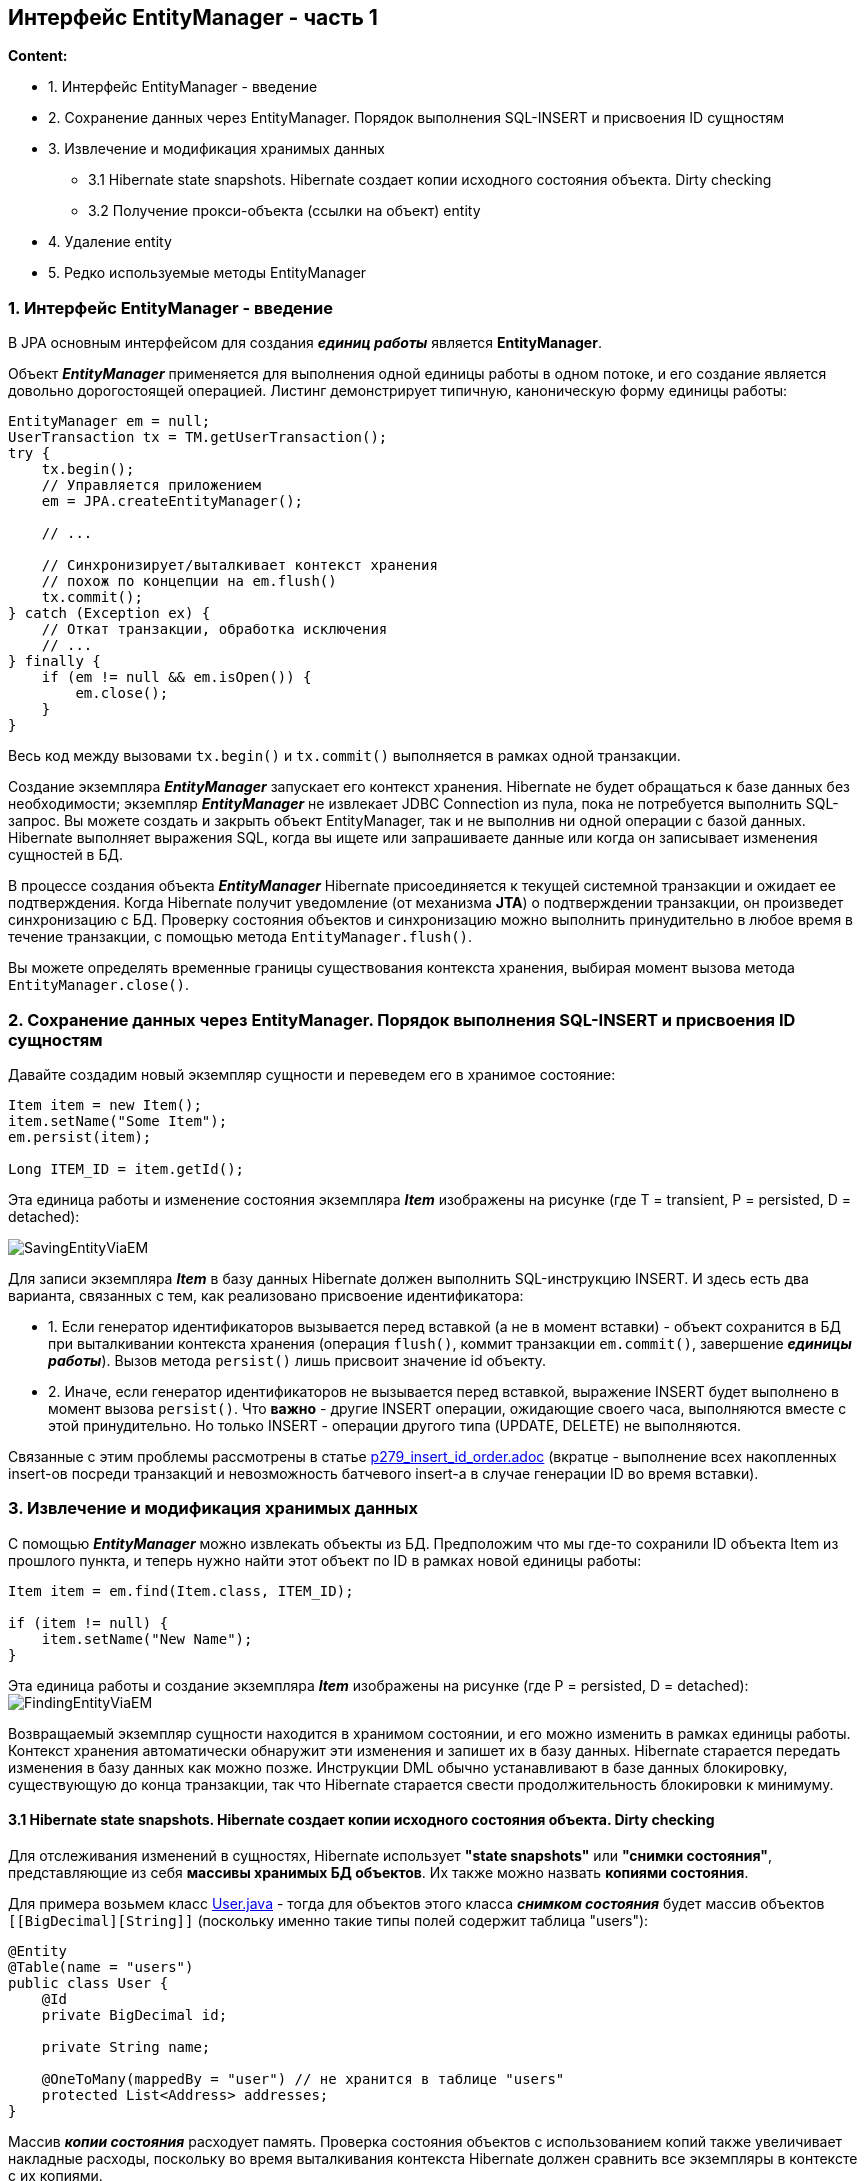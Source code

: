== Интерфейс EntityManager - часть 1

*Content:*

- 1. Интерфейс EntityManager - введение
- 2. Сохранение данных через EntityManager. Порядок выполнения SQL-INSERT и присвоения ID сущностям
- 3. Извлечение и модификация хранимых данных
  * 3.1 Hibernate state snapshots. Hibernate создает копии исходного состояния объекта. Dirty checking
  * 3.2 Получение прокси-объекта (ссылки на объект) entity
- 4. Удаление entity
- 5. Редко используемые методы EntityManager

=== 1. Интерфейс EntityManager - введение

В JPA основным интерфейсом для создания *_единиц работы_* является *EntityManager*.

Объект *_EntityManager_* применяется для выполнения одной единицы работы в одном потоке, и его создание является довольно дорогостоящей операцией. Листинг демонстрирует типичную, каноническую форму единицы работы:
[source, java]
----
EntityManager em = null;
UserTransaction tx = TM.getUserTransaction();
try {
    tx.begin();
    // Управляется приложением
    em = JPA.createEntityManager();

    // ...

    // Синхронизирует/выталкивает контекст хранения
    // похож по концепции на em.flush()
    tx.commit();
} catch (Exception ex) {
    // Откат транзакции, обработка исключения
    // ...
} finally {
    if (em != null && em.isOpen()) {
        em.close();
    }
}
----
Весь код между вызовами `tx.begin()` и `tx.commit()` выполняется в рамках одной транзакции.

Создание экземпляра *_EntityManager_* запускает его контекст хранения. Hibernate не будет обращаться к базе данных без необходимости; экземпляр *_EntityManager_* не извлекает JDBC Connection из пула, пока не потребуется выполнить SQL-запрос. Вы можете создать и закрыть объект EntityManager, так и не выполнив ни одной операции с базой данных. Hibernate выполняет выражения SQL, когда вы ищете или запрашиваете данные или когда он записывает изменения сущностей в БД.

В процессе создания объекта *_EntityManager_* Hibernate присоединяется к текущей системной транзакции и ожидает ее подтверждения. Когда Hibernate получит уведомление (от механизма *JTA*) о подтверждении транзакции, он произведет синхронизацию с БД. Проверку состояния объектов и синхронизацию можно выполнить принудительно в любое время в течение транзакции, с помощью метода `EntityManager.flush()`.

Вы можете определять временные границы существования контекста хранения, выбирая момент вызова метода `EntityManager.close()`.

=== 2. Сохранение данных через EntityManager. Порядок выполнения SQL-INSERT и присвоения ID сущностям

Давайте создадим новый экземпляр сущности и переведем его в хранимое состояние:
[source, java]
----
Item item = new Item();
item.setName("Some Item");
em.persist(item);

Long ITEM_ID = item.getId();
----
Эта единица работы и изменение состояния экземпляра *_Item_* изображены на рисунке (где T = transient, P = persisted, D = detached):

image:img/SavingEntityViaEM.png[]

Для записи экземпляра *_Item_* в базу данных Hibernate должен выполнить SQL-инструкцию INSERT. И здесь есть два варианта, связанных с тем, как реализовано присвоение идентификатора:

- 1. Если генератор идентификаторов вызывается перед вставкой (а не в момент вставки) - объект сохранится в БД при выталкивании контекста хранения (операция `flush()`, коммит транзакции `em.commit()`, завершение *_единицы работы_*). Вызов метода `persist()` лишь присвоит значение id объекту.
- 2. Иначе, если генератор идентификаторов не вызывается перед вставкой, выражение INSERT будет выполнено в момент вызова `persist()`. Что *важно* - другие INSERT операции, ожидающие своего часа, выполняются вместе с этой принудительно. Но только INSERT - операции другого типа (UPDATE, DELETE) не выполняются.

Связанные с этим проблемы рассмотрены в статье link:p279_insert_id_order.adoc[] (вкратце - выполнение всех накопленных insert-ов посреди транзакций и невозможность батчевого insert-а в случае генерации ID во время вставки).

=== 3. Извлечение и модификация хранимых данных

С помощью *_EntityManager_* можно извлекать объекты из БД. Предположим что мы где-то сохранили ID объекта Item из прошлого пункта, и теперь нужно найти этот объект по ID в рамках новой единицы работы:
[source, java]
----
Item item = em.find(Item.class, ITEM_ID);

if (item != null) {
    item.setName("New Name");
}
----

Эта единица работы и создание экземпляра *_Item_* изображены на рисунке (где P = persisted, D = detached):
image:img/FindingEntityViaEM.png[]

Возвращаемый экземпляр сущности находится в хранимом состоянии, и его можно изменить в рамках единицы работы. Контекст хранения автоматически обнаружит эти изменения и запишет их в базу данных. Hibernate старается передать изменения в базу данных как можно позже. Инструкции DML обычно устанавливают в базе данных блокировку, существующую до конца транзакции, так что Hibernate старается свести продолжительность блокировки к минимуму.

==== 3.1 Hibernate state snapshots. Hibernate создает копии исходного состояния объекта. Dirty checking

Для отслеживания изменений в сущностях, Hibernate использует *"state snapshots"* или *"снимки состояния"*, представляющие из себя *массивы хранимых БД объектов*. Их также можно назвать *копиями состояния*.

Для примера возьмем класс link:../../hibernate-learning/src/main/java/ch6_hibernate/p279_1_insert_id_order/entity/User.java[User.java] - тогда для объектов этого класса *_снимком состояния_* будет массив объектов `[[BigDecimal][String]]` (поскольку именно такие типы полей содержит таблица "users"):
[source, java]
----
@Entity
@Table(name = "users")
public class User {
    @Id
    private BigDecimal id;

    private String name;

    @OneToMany(mappedBy = "user") // не хранится в таблице "users"
    protected List<Address> addresses;
}
----

Массив *_копии состояния_* расходует память. Проверка состояния объектов с использованием копий также увеличивает накладные расходы, поскольку во время выталкивания контекста Hibernate должен сравнить все экземпляры в контексте с их копиями.

Как это все работает? В момент загрузки объекта User из базы данных Hibernate создает копию исходного массива состояния загруженных строк для сравнения исходного и модифицированного объектов. При сбросе единицы работы происходит сравнение исходного массива и объекта сущности. Если объект отличается от копии, значит, требуется выполнить операцию UPDATE. Подобное сравнение называется *dirty checking*.

*_Dirty checking_* просто сравнивает отдельные поля сущности с их значением в массиве состояния. Она не зависит от методов Equals/Hashcode (кроме случаев использования java.util.Set, но это связано с API коллекций).

В большинстве случаев разработчикам нет смысла беспокоиться о грязной проверке, это забота фреймворка. Однако мы можем настроить порядок выявления изменений, используя два способа:

- 1. Указать в property `hibernate.entity_dirtiness_strategy` имя класса, реализующего интерфейс `org.hibernate.CustomEntityDirtinessStrategy`.
- 2. Использовать интерфейс `org.hibernate.Interceptor`, который представляет схожий и более удобный механизм управления проверкой состояния объектов путем реализации его метода `findDirty()` - об этом мы поговорим несколько позже - *_See:_* ...

==== 3.2 Получение прокси-объекта (ссылки на объект) entity

Иногда может потребоваться получить экземпляр сущности без обращения к базе данных. Например, если вы еще не знаете, понадобится ли вам полностью инициализированный
экземпляр. В этом случае можно заставить *_EntityManager_* загрузить пустой указатель – прокси-объект. +
*_See:_* link:../../hibernate-learning/src/main/java/ch6_hibernate/p277_entity_proxy_reference/EntityProxyReferenceScheduler.java[EntityProxyReferenceScheduler.java]:
[source, java]
----
private void process(EntityManager em) {
    User user1 = em.getReference(User.class, USER_ID_1);
    assertFalse(isInitialized(em, user1));
    assertEquals(user1.getName(), "Mikhail");
    assertTrue(isInitialized(em, user1));

    User user2 = em.getReference(User.class, USER_ID_2);
    assertFalse(isInitialized(em, user2));
    Hibernate.initialize(user2);
    assertTrue(isInitialized(em, user2));

    User user3 = new User().setName(USER_NAME_3);
    userRepository.save(user3);
    User userFromDb = em.getReference(User.class, user3.getId());
    assertTrue(isInitialized(userFromDb));
}

private boolean isInitialized(EntityManager em, User user) {
    return em.getEntityManagerFactory()
       .getPersistenceUnitUtil().isLoaded(user)
}

----
В листинге выше показан метод проверки, загружен ли entity в текущий persistence context. Если контекст хранения уже содержит объект *_User_* с заданным ID, он будет возвращен методом `getReference()` без обращения к БД. Если в данный
момент в управляемом состоянии нет ни одной такой entity, Hibernate создаст прокси-объект. Это значит, что метод `getReference()` не будет обращаться к БД, но и не вернет null, в отличие от метода find(). +
Стоит только вызвать какой-нибудь метод прокси-объекта, например `User.getName()`, как тут же будет выполнена инструкция SELECT для его полной инициализации. Исключением из правила является метод getId(). Если соответствующей записи в БД не окажется, при вызове метода `User.getName()` будет возбуждено исключение `EntityNotFoundException`.

В Hibernate имеется удобный статический метод `initialize()` для загрузки данных прокси-объекта, который так же может вызвать исключение `EntityNotFoundException`.

После закрытия контекста хранения прокси-объект User становится detached, и если он не был инициализирован, пока контекст хранения был открыт, при обращении к прокси-объекту будет возбуждено исключение `LazyInitializationException`.

=== 4. Удаление entity

Для удаления используется метод `em.remove(item);`. В середине транзакции Hibernate помещает текущий объект в очередь удаления из БД и переводит в состояние *_removed_*. По окончанию транзакции Hibernate удаляет данные из БД и переводит объект в состояние *_detached_*.

image:img/DeletingEntityViaEM.png[]

Если метод `remove()` вызвать для прокси-объекта, Hibernate предварительно выполнит инструкцию SELECT, чтобы загрузить данные - *_экземпляр сущности должен быть полностью инициализирован перед переходом между состояниями жизненного цикла_*.

Особое внимание стоит уделить ID-шнику entity. По умолчанию Hibernate не сбрасывает значение ID удаляемого экземпляра сущности. Иногда бывает полезно продолжить работать с "удаленными" данными и дальше – например, на случай, если пользователь захочет отменить операцию. Тогда в рамках этой же транзакции можно вызвать `persist()` для удаленного экземпляра и отменить удаление. С другой стороны, если присвоить переменной `hibernate.use_identifier_rollback` значение `true`, Hibernate сбросит значение ID после удаления экземпляра сущности.

JPA также предоставляет массовые операции, транслирующиеся непосредственно в SQL-выражения DELETE, не вовлекающие в работу обработчиков событий жизненного цикла. Мы обсудим эти операции в разделе 20.

=== 5. Редко используемые методы EntityManager

Метод `em.refresh()` - заставляет HB выполнить select и обновить сущность. Обычно используется, если сущность существует в течении нескольких системных транзакций.

Метод `em.replicate()` используют, когда нужно извлечь данные из одной базы данных и сохранить в другую. Тогда используется 2 EntityManager. Достаточно редкий кейс.

